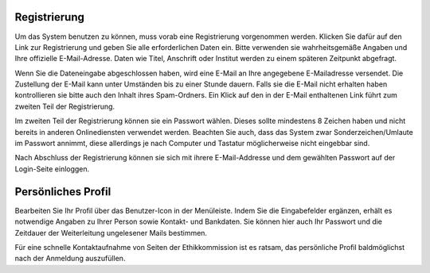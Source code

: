 =============
Registrierung
=============

Um das System benutzen zu können, muss vorab eine Registrierung vorgenommen werden. Klicken Sie dafür auf den Link zur Registrierung und geben Sie alle erforderlichen Daten ein. Bitte verwenden sie wahrheitsgemäße Angaben und Ihre offizielle E-Mail-Adresse. Daten wie Titel, Anschrift oder Institut werden zu einem späteren Zeitpunkt abgefragt.

Wenn Sie die Dateneingabe abgeschlossen haben, wird eine E-Mail an Ihre angegebene E-Mailadresse versendet. Die Zustellung der E-Mail kann unter Umständen bis zu einer Stunde dauern. Falls sie die E-Mail nicht erhalten haben kontrollieren sie bitte auch den Inhalt ihres Spam-Ordners. Ein Klick auf den in der E-Mail enthaltenen Link führt zum zweiten Teil der Registrierung.

Im zweiten Teil der Registrierung können sie ein Passwort wählen. Dieses sollte mindestens 8 Zeichen haben und nicht bereits in anderen Onlinediensten verwendet werden. Beachten Sie auch, dass das System zwar Sonderzeichen/Umlaute im Passwort annimmt, diese allerdings je nach Computer und Tastatur möglicherweise nicht eingebbar sind. 

Nach Abschluss der Registrierung können sie sich mit ihrere E-Mail-Addresse und dem gewählten Passwort auf
der Login-Seite einloggen.

===================
Persönliches Profil
===================

Bearbeiten Sie Ihr Profil über das Benutzer-Icon in der Menüleiste. Indem Sie die Eingabefelder ergänzen, erhält es notwendige Angaben zu Ihrer Person sowie Kontakt- und Bankdaten. Sie können hier auch Ihr Passwort und die Zeitdauer der Weiterleitung ungelesener Mails bestimmen.

Für eine schnelle Kontaktaufnahme von Seiten der Ethikkommission ist es ratsam, das persönliche Profil baldmöglichst nach der Anmeldung auszufüllen.
